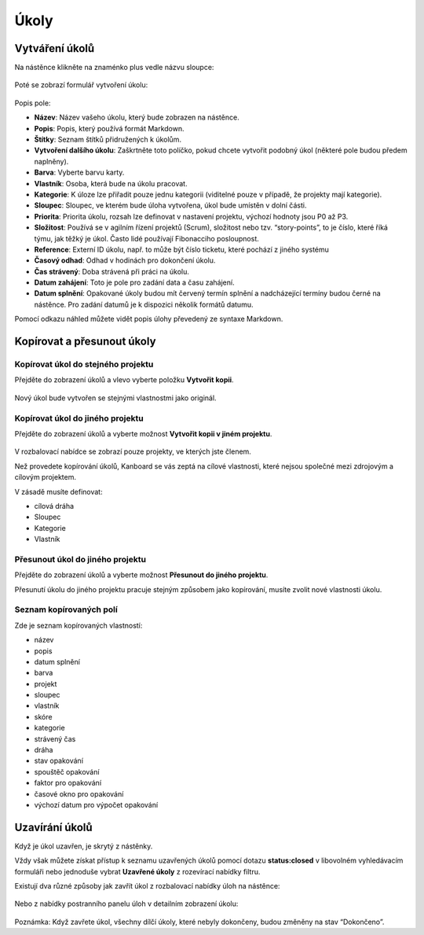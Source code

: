 Úkoly
=====

Vytváření úkolů
---------------

Na nástěnce klikněte na znaménko plus vedle názvu sloupce:

.. figure:: /_static/task-creation-board.png
   :alt: Vytváření úkolů z nástěnky

Poté se zobrazí formulář vytvoření úkolu:

.. figure:: /_static/task-creation-form.png
   :alt: Formulář pro tvorbu úkolů

Popis pole:

-  **Název**: Název vašeho úkolu, který bude zobrazen na nástěnce.
-  **Popis**: Popis, který používá formát Markdown.
-  **Štítky**: Seznam štítků přidružených k úkolům.
-  **Vytvoření dalšího úkolu**: Zaškrtněte toto políčko, pokud chcete
   vytvořit podobný úkol (některé pole budou předem naplněny).
-  **Barva**: Vyberte barvu karty.
-  **Vlastník**: Osoba, která bude na úkolu pracovat.
-  **Kategorie**: K úloze lze přiřadit pouze jednu kategorii (viditelné
   pouze v případě, že projekty mají kategorie).
-  **Sloupec**: Sloupec, ve kterém bude úloha vytvořena, úkol bude
   umístěn v dolní části.
-  **Priorita**: Priorita úkolu, rozsah lze definovat v nastavení
   projektu, výchozí hodnoty jsou P0 až P3.
-  **Složitost**: Používá se v agilním řízení projektů (Scrum),
   složitost nebo tzv. “story-points”, to je číslo, které říká týmu, jak
   těžký je úkol. Často lidé používají Fibonacciho posloupnost.
-  **Reference**: Externí ID úkolu, např. to může být číslo ticketu,
   které pochází z jiného systému
-  **Časový odhad**: Odhad v hodinách pro dokončení úkolu.
-  **Čas strávený**: Doba strávená při práci na úkolu.
-  **Datum zahájení**: Toto je pole pro zadání data a času zahájení.
-  **Datum splnění**: Opakované úkoly budou mít červený termín splnění a
   nadcházející termíny budou černé na nástěnce. Pro zadání datumů je k
   dispozici několik formátů datumu.

Pomocí odkazu náhled můžete vidět popis úlohy převedený ze syntaxe
Markdown.

Kopírovat a přesunout úkoly
---------------------------

Kopírovat úkol do stejného projektu
~~~~~~~~~~~~~~~~~~~~~~~~~~~~~~~~~~~

Přejděte do zobrazení úkolů a vlevo vyberte položku **Vytvořit kopii**.

.. figure:: /_static/task-duplication.png
   :alt: Kopírování úloh

Nový úkol bude vytvořen se stejnými vlastnostmi jako originál.

Kopírovat úkol do jiného projektu
~~~~~~~~~~~~~~~~~~~~~~~~~~~~~~~~~

Přejděte do zobrazení úkolů a vyberte možnost **Vytvořit kopii v jiném
projektu**.

.. figure:: /_static/task-duplication-another-project.png
   :alt: Kopírování úkolů do jiného projektu

V rozbalovací nabídce se zobrazí pouze projekty, ve kterých jste členem.

Než provedete kopírování úkolů, Kanboard se vás zeptá na cílové
vlastnosti, které nejsou společné mezi zdrojovým a cílovým projektem.

V zásadě musíte definovat:

-  cílová dráha
-  Sloupec
-  Kategorie
-  Vlastník

Přesunout úkol do jiného projektu
~~~~~~~~~~~~~~~~~~~~~~~~~~~~~~~~~

Přejděte do zobrazení úkolů a vyberte možnost **Přesunout do jiného
projektu**.

Přesunutí úkolu do jiného projektu pracuje stejným způsobem jako
kopírování, musíte zvolit nové vlastnosti úkolu.

Seznam kopírovaných polí
~~~~~~~~~~~~~~~~~~~~~~~~

Zde je seznam kopírovaných vlastností:

-  název
-  popis
-  datum splnění
-  barva
-  projekt
-  sloupec
-  vlastník
-  skóre
-  kategorie
-  strávený čas
-  dráha
-  stav opakování
-  spouštěč opakování
-  faktor pro opakování
-  časové okno pro opakování
-  výchozí datum pro výpočet opakování

Uzavírání úkolů
---------------

Když je úkol uzavřen, je skrytý z nástěnky.

Vždy však můžete získat přístup k seznamu uzavřených úkolů pomocí dotazu
**status:closed** v libovolném vyhledávacím formuláři nebo jednoduše
vybrat **Uzavřené úkoly** z rozevírací nabídky filtru.

Existují dva různé způsoby jak zavřít úkol z rozbalovací nabídky úloh na
nástěnce:

.. figure:: /_static/menu-close-task.png
   :alt: Uzavřít úkol z rozbalovací nabídky

Nebo z nabídky postranního panelu úloh v detailním zobrazení úkolu:

.. figure:: /_static/closing-tasks.png
   :alt: Uzavřít úkol

Poznámka: Když zavřete úkol, všechny dílčí úkoly, které nebyly
dokončeny, budou změněny na stav “Dokončeno”.
